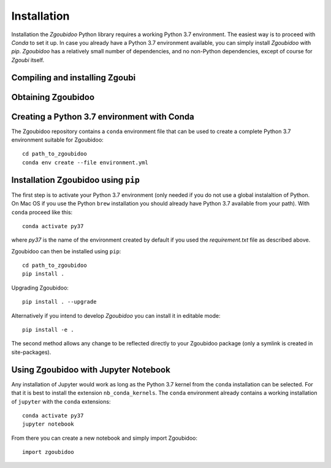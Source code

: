 Installation
============

Installation the `Zgoubidoo` Python library requires a working Python 3.7 environment. The easiest way is to proceed
with `Conda` to set it up. In case you already have a Python 3.7 environment available, you can simply install
`Zgoubidoo` with `pip`. `Zgoubidoo` has a relatively small number of dependencies, and no non-Python dependencies,
except of course for `Zgoubi` itself.

Compiling and installing Zgoubi
-------------------------------

Obtaining Zgoubidoo
-------------------


Creating a Python 3.7 environment with Conda
--------------------------------------------
The Zgoubidoo repository contains a ``conda`` environment file that can be used to create a complete Python 3.7
environment suitable for Zgoubidoo::

    cd path_to_zgoubidoo
    conda env create --file environment.yml

Installation Zgoubidoo using ``pip``
------------------------------------
The first step is to activate your Python 3.7 environment (only needed if you do not use a global
instalaltion of Python. On Mac OS if you use the Python ``brew`` installation you should already have Python 3.7
available from your path). With ``conda`` proceed like this::

    conda activate py37

where `py37` is the name of the environment created by default if you used the `requirement.txt` file as described
above.

Zgoubidoo can then be installed using ``pip``::

    cd path_to_zgoubidoo
    pip install .

Upgrading Zgoubidoo::

    pip install . --upgrade

Alternatively if you intend to develop `Zgoubidoo` you can install it in editable mode::

    pip install -e .

The second method allows any change to be reflected directly to your Zgoubidoo package (only a symlink is created in
site-packages).

Using Zgoubidoo with Jupyter Notebook
-------------------------------------
Any installation of Jupyter would work as long as the Python 3.7 kernel from the ``conda`` installation can be selected.
For that it is best to install the extension ``nb_conda_kernels``. The ``conda`` environment already contains a working
installation of ``jupyter`` with the ``conda`` extensions::

    conda activate py37
    jupyter notebook

From there you can create a new notebook and simply import Zgoubidoo::

    import zgoubidoo
